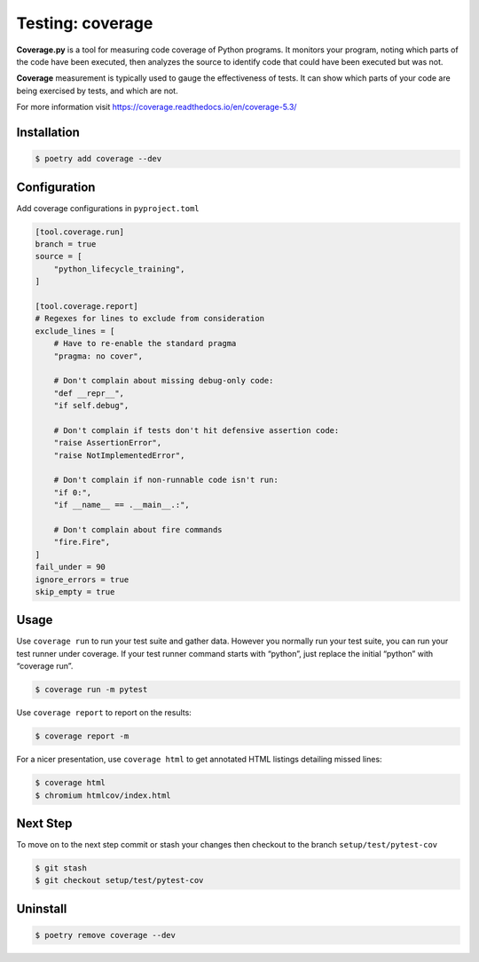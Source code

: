 =================
Testing: coverage
=================

**Coverage.py** is a tool for measuring code coverage of Python programs. It monitors
your program, noting which parts of the code have been executed, then analyzes the
source to identify code that could have been executed but was not.

**Coverage** measurement is typically used to gauge the effectiveness of tests. It can
show which parts of your code are being exercised by tests, and which are not.

For more information visit https://coverage.readthedocs.io/en/coverage-5.3/

Installation
------------

.. code-block:: console

    $ poetry add coverage --dev

Configuration
-------------

Add coverage configurations in ``pyproject.toml``

.. code-block:: cfg

    [tool.coverage.run]
    branch = true
    source = [
        "python_lifecycle_training",
    ]

    [tool.coverage.report]
    # Regexes for lines to exclude from consideration
    exclude_lines = [
        # Have to re-enable the standard pragma
        "pragma: no cover",

        # Don't complain about missing debug-only code:
        "def __repr__",
        "if self.debug",

        # Don't complain if tests don't hit defensive assertion code:
        "raise AssertionError",
        "raise NotImplementedError",

        # Don't complain if non-runnable code isn't run:
        "if 0:",
        "if __name__ == .__main__.:",

        # Don't complain about fire commands
        "fire.Fire",
    ]
    fail_under = 90
    ignore_errors = true
    skip_empty = true

Usage
-----

Use ``coverage run`` to run your test suite and gather data. However you normally run
your test suite, you can run your test runner under coverage. If your test runner
command starts with “python”, just replace the initial “python” with “coverage run”.

.. code-block:: console

    $ coverage run -m pytest

.. image:: docs/_static/coverage/img/run.png
   :alt: Coverage run pytest

Use ``coverage report`` to report on the results:

.. code-block:: console

    $ coverage report -m

.. image:: docs/_static/coverage/img/report.png
   :alt: Coverage report

For a nicer presentation, use ``coverage html`` to get annotated HTML listings detailing
missed lines:

.. code-block:: console

    $ coverage html
    $ chromium htmlcov/index.html

.. image:: docs/_static/coverage/img/html.png
   :alt: Coverage HTML report

Next Step
---------

To move on to the next step commit or stash your changes then checkout to the branch
``setup/test/pytest-cov``

.. code-block:: console

    $ git stash
    $ git checkout setup/test/pytest-cov

Uninstall
---------

.. code-block:: console

    $ poetry remove coverage --dev
